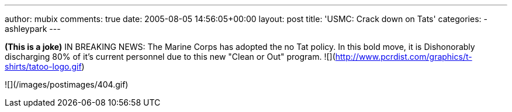 ---
author: mubix
comments: true
date: 2005-08-05 14:56:05+00:00
layout: post
title: 'USMC: Crack down on Tats'
categories:
- ashleypark
---

**(This is a joke)** IN BREAKING NEWS:  The Marine Corps has adopted the no Tat policy. In this bold move, it is Dishonorably discharging 80% of it's current personnel due to this new "Clean or Out" program.  ![](http://www.pcrdist.com/graphics/t-shirts/tatoo-logo.gif)

![](/images/postimages/404.gif)  
